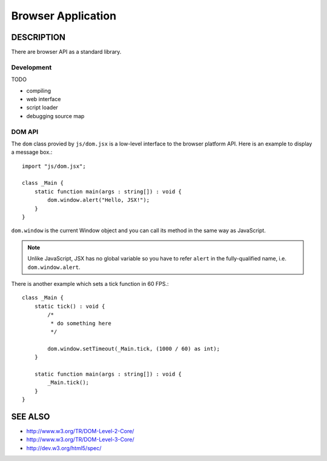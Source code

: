 ===============================
Browser Application
===============================

DESCRIPTION
===============================

There are browser API as a standard library.

Development
-------------------------------

TODO

* compiling
* web interface
* script loader
* debugging source map

DOM API
-------------------------------

The ``dom`` class provied by ``js/dom.jsx`` is a low-level interface to the browser platform API.
Here is an example to display a message box.::

    import "js/dom.jsx";

    class _Main {
        static function main(args : string[]) : void {
            dom.window.alert("Hello, JSX!");
        }
    }

``dom.window`` is the current Window object and you can call its method in the same way as JavaScript.

.. note::

    Unlike JavaScript, JSX has no global variable so you have to refer ``alert`` in the fully-qualified name, i.e. ``dom.window.alert``.

There is another example which sets a tick function in 60 FPS.::

    class _Main {
        static tick() : void {
            /*
             * do something here
             */

            dom.window.setTimeout(_Main.tick, (1000 / 60) as int);
        }

        static function main(args : string[]) : void {
            _Main.tick();
        }
    }

SEE ALSO
===============================

* http://www.w3.org/TR/DOM-Level-2-Core/
* http://www.w3.org/TR/DOM-Level-3-Core/
* http://dev.w3.org/html5/spec/

